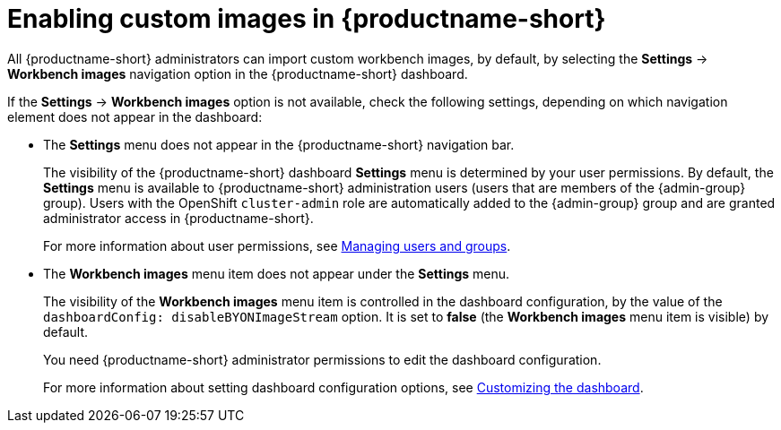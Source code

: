 :_module-type: PROCEDURE

[id='enabling-custom-images_{context}']
= Enabling custom images in {productname-short}

All {productname-short} administrators can import custom workbench images, by default, by selecting the *Settings* -> *Workbench images* navigation option in the {productname-short} dashboard.

If the *Settings* -> *Workbench images* option is not available, check the following settings, depending on which navigation element does not appear in the dashboard:

* The *Settings* menu does not appear in the {productname-short} navigation bar.
+
The visibility of the {productname-short} dashboard *Settings* menu is determined by your user permissions. By default, the *Settings* menu is available to {productname-short} administration users (users that are members of the {admin-group} group). Users with the OpenShift `cluster-admin` role are automatically added to the {admin-group} group and are granted administrator access in {productname-short}.
+ 
ifdef::upstream[]
For more information about user permissions, see link:{odhdocshome}/managing-odh/#managing-groups-and-users[Managing users and groups].
endif::[]
ifndef::upstream[]
For more information about user permissions, see link:{rhoaidocshome}{default-format-url}/managing_openshift_ai/managing-users-and-groups[Managing users and groups].
endif::[]
* The *Workbench images* menu item does not appear under the *Settings* menu.
+
The visibility of the *Workbench images* menu item is controlled in the dashboard configuration, by the value of the `dashboardConfig: disableBYONImageStream` option. It is set to *false* (the *Workbench images* menu item is visible) by default. 
+
You need {productname-short} administrator permissions to edit the dashboard configuration. 
+
ifdef::upstream[]
For more information about setting dashboard configuration options, see link:{odhdocshome}/managing-resources/#customizing-the-dashboard[Customizing the dashboard].
endif::[]
ifndef::upstream[]
For more information about setting dashboard configuration options, see link:{rhoaidocshome}{default-format-url}/managing_resources/customizing-the-dashboard[Customizing the dashboard].
endif::[]